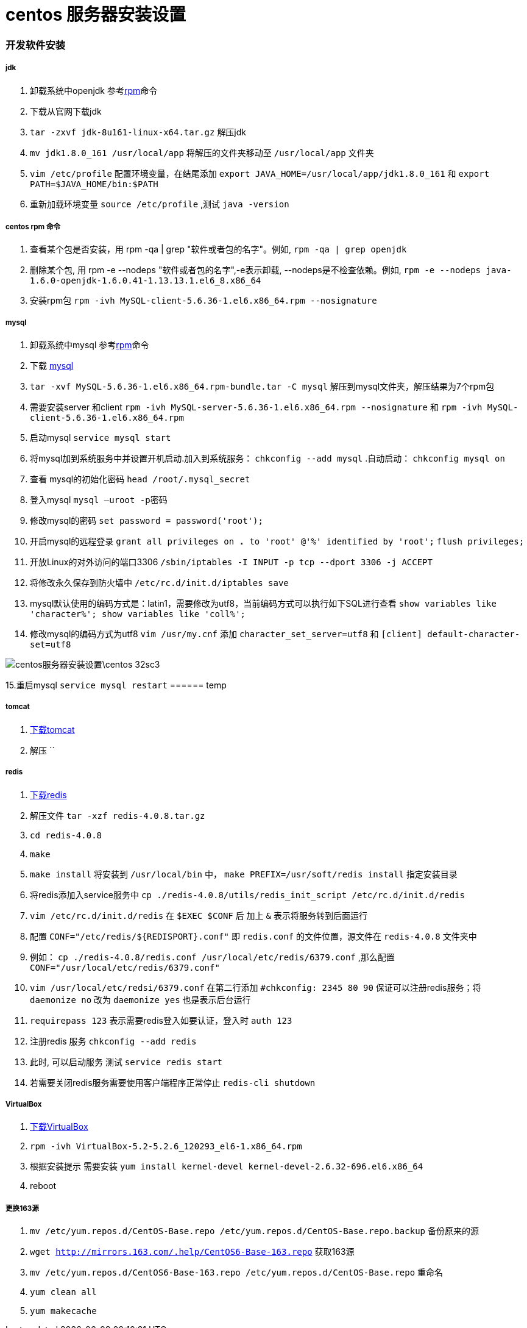 = centos 服务器安装设置
// Settings:
:source-highlighter: prettify
:experimental:
:idprefix:
:idseparator: -
ifndef::env-github[:icons: font]
ifdef::env-github,env-browser[]
:toc: macro
:toclevels: 1
endif::[]
ifdef::env-github[]
:status:
:outfilesuffix: .adoc
:!toc-title:
:caution-caption: :fire:
:important-caption: :exclamation:
:note-caption: :paperclip:
:tip-caption: :bulb:
:warning-caption: :warning:
endif::[]

=== 开发软件安装
===== jdk
1. 卸载系统中openjdk 参考<<ref_rpm,rpm>>命令
1. 下载从官网下载jdk
2. `tar -zxvf jdk-8u161-linux-x64.tar.gz` 解压jdk
3. `mv jdk1.8.0_161 /usr/local/app` 将解压的文件夹移动至 `/usr/local/app` 文件夹
4. `vim /etc/profile` 配置环境变量，在结尾添加
`export JAVA_HOME=/usr/local/app/jdk1.8.0_161` 和
`export PATH=$JAVA_HOME/bin:$PATH`
5. 重新加载环境变量 `source /etc/profile` ,测试 `java -version`

===== centos rpm 命令[[ref_rpm]]
1. 查看某个包是否安装，用 rpm -qa | grep "软件或者包的名字"。例如,
`rpm -qa | grep openjdk`
2. 删除某个包, 用 rpm -e --nodeps "软件或者包的名字",-e表示卸载, --nodeps是不检查依赖。例如,
`rpm -e --nodeps java-1.6.0-openjdk-1.6.0.41-1.13.13.1.el6_8.x86_64`
3. 安装rpm包 `rpm -ivh MySQL-client-5.6.36-1.el6.x86_64.rpm --nosignature`

===== mysql
1. 卸载系统中mysql 参考<<ref_rpm,rpm>>命令
2. 下载 https://downloads.mysql.com/archives/community[mysql]
3. `tar -xvf MySQL-5.6.36-1.el6.x86_64.rpm-bundle.tar -C mysql` 解压到mysql文件夹，解压结果为7个rpm包
4. 需要安装server 和client
`rpm -ivh MySQL-server-5.6.36-1.el6.x86_64.rpm --nosignature` 和
`rpm -ivh MySQL-client-5.6.36-1.el6.x86_64.rpm`
5. 启动mysql `service mysql start`
6. 将mysql加到系统服务中并设置开机启动.加入到系统服务： `chkconfig --add mysql` .自动启动： `chkconfig mysql on`
7. 查看 mysql的初始化密码 `head /root/.mysql_secret`
8. 登入mysql `mysql –uroot -p密码`
9. 修改mysql的密码 `set password = password('root');`
10. 开启mysql的远程登录 `grant all privileges on *.* to 'root' @'%' identified by 'root';`  `flush privileges;`
11. 开放Linux的对外访问的端口3306 `/sbin/iptables -I INPUT -p tcp --dport 3306 -j ACCEPT`
12. 将修改永久保存到防火墙中 `/etc/rc.d/init.d/iptables save`
13. mysql默认使用的编码方式是：latin1，需要修改为utf8，当前编码方式可以执行如下SQL进行查看
    `show variables like 'character%'; show variables like 'coll%';`
14. 修改mysql的编码方式为utf8 `vim /usr/my.cnf` 添加 `character_set_server=utf8` 和 `[client] default-character-set=utf8`

image::centos服务器安装设置\centos-32sc3.jpg[]

15.重启mysql `service mysql restart`
====== temp

===== tomcat
1. http://tomcat.apache.org/download-70.cgi[下载tomcat]
2. 解压 ``

===== redis
1.  https://redis.io/download[下载redis]
2. 解压文件 `tar -xzf redis-4.0.8.tar.gz`
3. `cd redis-4.0.8`
4. `make`
5. `make install` 将安装到 `/usr/local/bin` 中， `make PREFIX=/usr/soft/redis install` 指定安装目录
6. 将redis添加入service服务中 `cp ./redis-4.0.8/utils/redis_init_script /etc/rc.d/init.d/redis`
7. `vim /etc/rc.d/init.d/redis` 在 `$EXEC $CONF` 后 加上 `&` 表示将服务转到后面运行
8. 配置 `CONF="/etc/redis/${REDISPORT}.conf"` 即 `redis.conf` 的文件位置，源文件在 `redis-4.0.8` 文件夹中
9. 例如： `cp ./redis-4.0.8/redis.conf /usr/local/etc/redis/6379.conf` ,那么配置 `CONF="/usr/local/etc/redis/6379.conf"`
10. `vim /usr/local/etc/redsi/6379.conf` 在第二行添加 `#chkconfig: 2345 80 90` 保证可以注册redis服务；将 `daemonize no` 改为 `daemonize yes` 也是表示后台运行
10. `requirepass 123` 表示需要redis登入如要认证，登入时 `auth 123`
10. 注册redis 服务 `chkconfig --add redis`
10. 此时, 可以启动服务 测试 `service redis start`
11. 若需要关闭redis服务需要使用客户端程序正常停止 `redis-cli shutdown`

===== VirtualBox
1. https://www.virtualbox.org/wiki/Linux_Downloads[下载VirtualBox]
2. `rpm -ivh VirtualBox-5.2-5.2.6_120293_el6-1.x86_64.rpm`
3. 根据安装提示 需要安装 `yum install kernel-devel kernel-devel-2.6.32-696.el6.x86_64`
4. reboot

===== 更换163源
1. `mv /etc/yum.repos.d/CentOS-Base.repo /etc/yum.repos.d/CentOS-Base.repo.backup` 备份原来的源
2. `wget http://mirrors.163.com/.help/CentOS6-Base-163.repo` 获取163源
3. `mv /etc/yum.repos.d/CentOS6-Base-163.repo /etc/yum.repos.d/CentOS-Base.repo` 重命名
4. `yum clean all`
5. `yum makecache`
